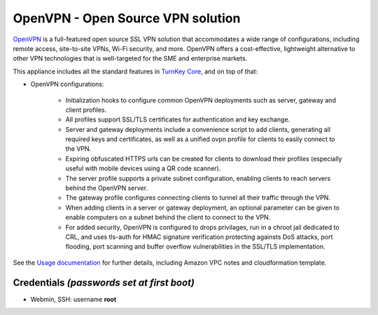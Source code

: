 OpenVPN - Open Source VPN solution
==================================

`OpenVPN`_ is a full-featured open source SSL VPN solution that
accommodates a wide range of configurations, including remote access,
site-to-site VPNs, Wi-Fi security, and more. OpenVPN offers a
cost-effective, lightweight alternative to other VPN technologies that
is well-targeted for the SME and enterprise markets.

This appliance includes all the standard features in `TurnKey Core`_,
and on top of that:

- OpenVPN configurations:

    - Initialization hooks to configure common OpenVPN deployments
      such as server, gateway and client profiles.
    - All profiles support SSL/TLS certificates for authentication and
      key exchange.
    - Server and gateway deployments include a convenience script to add
      clients, generating all required keys and certificates, as well as
      a unified ovpn profile for clients to easily connect to the VPN.
    - Expiring obfuscated HTTPS urls can be created for clients to
      download their profiles (especially useful with mobile devices
      using a QR code scanner).
    - The server profile supports a private subnet configuration,
      enabling clients to reach servers behind the OpenVPN server.
    - The gateway profile configures connecting clients to tunnel all
      their traffic through the VPN.
    - When adding clients in a server or gateway deployment, an optional
      parameter can be given to enable computers on a subnet behind the
      client to connect to the VPN.
    - For added security, OpenVPN is configured to drops privilages,
      run in a chroot jail dedicated to CRL, and uses tls-auth for HMAC
      signature verification protecting againsts DoS attacks, port
      flooding, port scanning and buffer overflow vulnerabilities in the
      SSL/TLS implementation.

See the `Usage documentation`_ for further details, including Amazon VPC
notes and cloudformation template.

Credentials *(passwords set at first boot)*
-------------------------------------------

-  Webmin, SSH: username **root**

.. _OpenVPN: http://openvpn.net
.. _TurnKey Core: http://www.turnkeylinux.org/core
.. _Usage documentation: https://github.com/turnkeylinux-apps/openvpn/tree/master/docs


